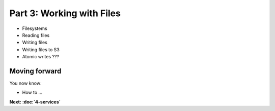 Part 3: Working with Files
==========================

* Filesystems

* Reading files

* Writing files

* Writing files to S3

* Atomic writes ???


Moving forward
::::::::::::::

You now know:

* How to ...

**Next: :doc:`4-services`**
